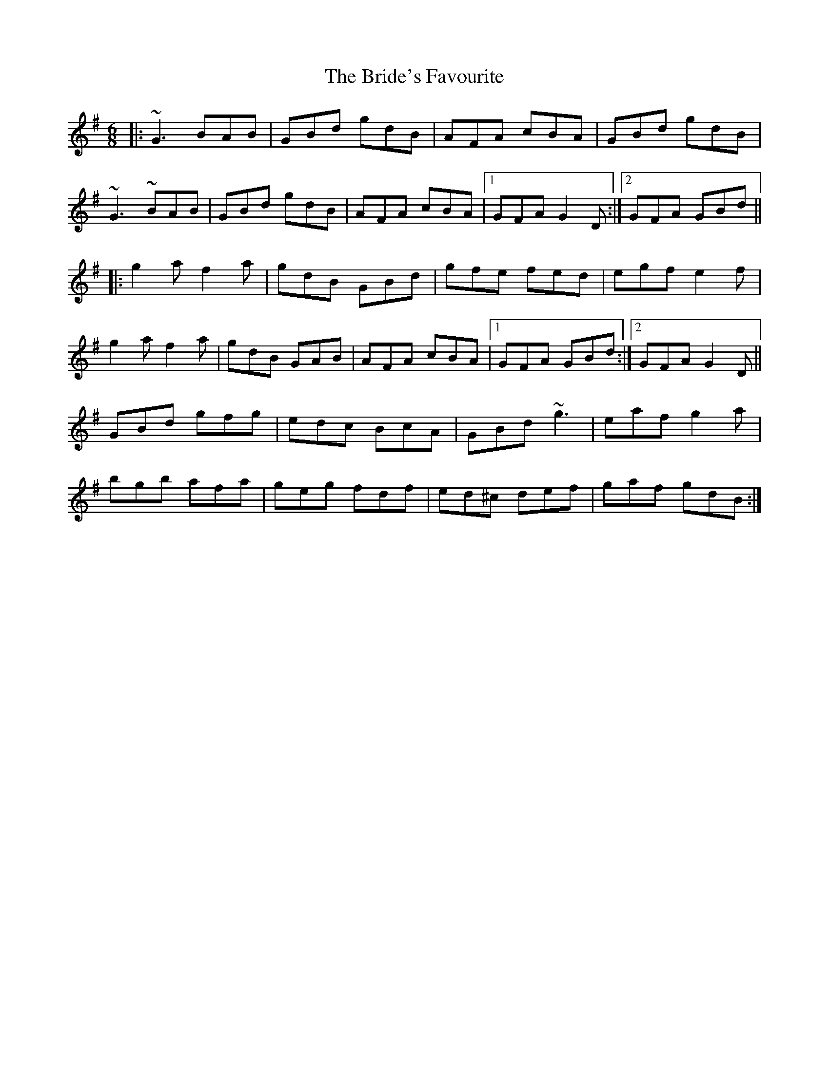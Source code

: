 X: 5074
T: Bride's Favourite, The
R: jig
M: 6/8
K: Gmajor
|:~G3 BAB|GBd gdB|AFA cBA|GBd gdB|
~G3 ~BAB|GBd gdB|AFA cBA|1 GFA G2 D:|2 GFA GBd||
|:g2 a f2 a|gdB GBd|gfe fed|egf e2 f|
g2 a f2 a|gdB GAB|AFA cBA|1 GFA GBd:|2 GFA G2 D||
GBd gfg|edc BcA|GBd ~g3|eaf g2 a|
bgb afa|geg fdf|ed^c def|gaf gdB:|

